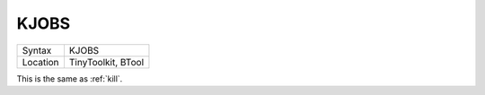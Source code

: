 ..  _kjobs:

KJOBS
=====

+----------+-------------------------------------------------------------------+
| Syntax   |  KJOBS                                                            |
+----------+-------------------------------------------------------------------+
| Location |  TinyToolkit, BTool                                               |
+----------+-------------------------------------------------------------------+

This is the same as :ref:`kill`\ .


